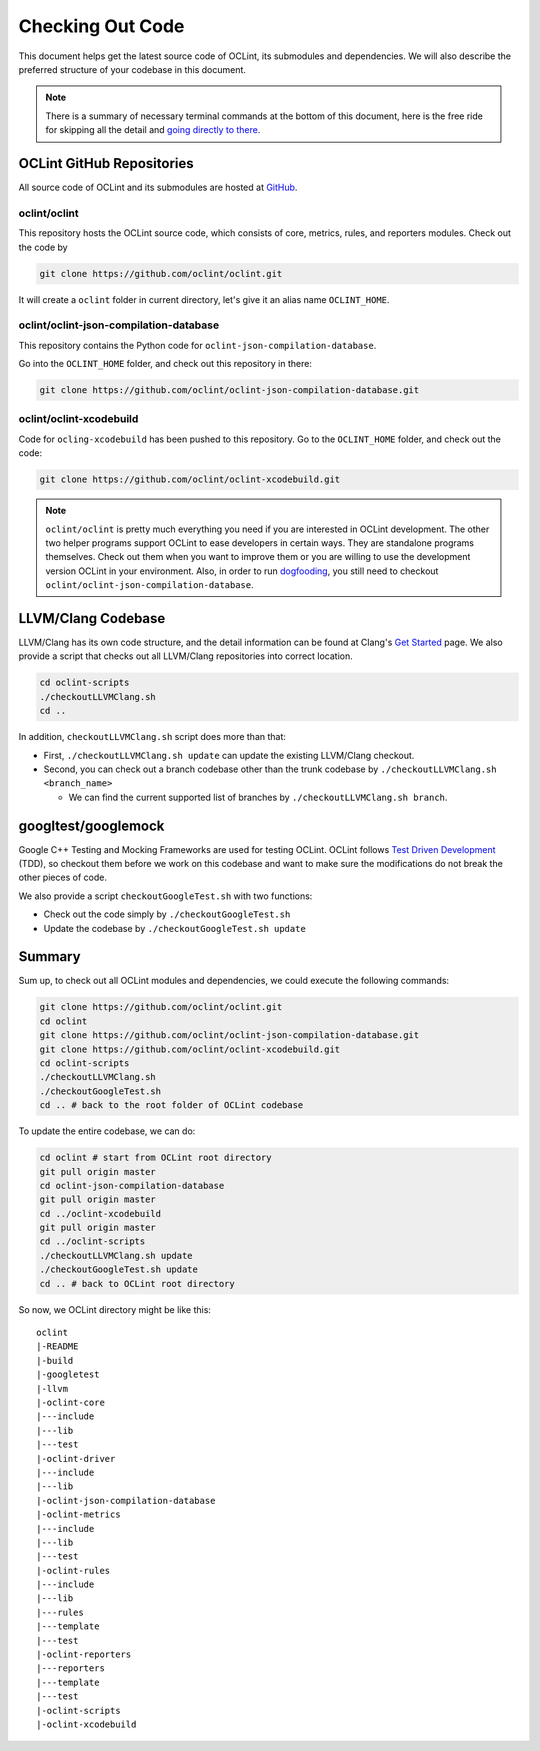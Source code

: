 Checking Out Code
=================

This document helps get the latest source code of OCLint, its submodules and dependencies. We will also describe the preferred structure of your codebase in this document.

.. note:: There is a summary of necessary terminal commands at the bottom of this document, here is the free ride for skipping all the detail and `going directly to there <#summary>`_.

OCLint GitHub Repositories
--------------------------

All source code of OCLint and its submodules are hosted at `GitHub <https://github.com/oclint>`_.

oclint/oclint
^^^^^^^^^^^^^

This repository hosts the OCLint source code, which consists of core, metrics, rules, and reporters modules. Check out the code by

.. code-block:: bash

    git clone https://github.com/oclint/oclint.git

It will create a ``oclint`` folder in current directory, let's give it an alias name ``OCLINT_HOME``.

oclint/oclint-json-compilation-database
^^^^^^^^^^^^^^^^^^^^^^^^^^^^^^^^^^^^^^^

This repository contains the Python code for ``oclint-json-compilation-database``.

Go into the ``OCLINT_HOME`` folder, and check out this repository in there:

.. code-block:: bash

    git clone https://github.com/oclint/oclint-json-compilation-database.git

oclint/oclint-xcodebuild
^^^^^^^^^^^^^^^^^^^^^^^^

Code for ``ocling-xcodebuild`` has been pushed to this repository. Go to the ``OCLINT_HOME`` folder, and check out the code:

.. code-block:: bash

    git clone https://github.com/oclint/oclint-xcodebuild.git

.. note:: ``oclint/oclint`` is pretty much everything you need if you are interested in OCLint development. The other two helper programs support OCLint to ease developers in certain ways. They are standalone programs themselves. Check out them when you want to improve them or you are willing to use the development version OCLint in your environment. Also, in order to run `dogfooding <dogfooding.html>`_, you still need to checkout ``oclint/oclint-json-compilation-database``.

LLVM/Clang Codebase
-------------------

LLVM/Clang has its own code structure, and the detail information can be found at Clang's `Get Started <http://clang.llvm.org/get_started.html>`_ page. We also provide a script that checks out all LLVM/Clang repositories into correct location.

.. code-block:: bash

    cd oclint-scripts
    ./checkoutLLVMClang.sh
    cd ..

In addition, ``checkoutLLVMClang.sh`` script does more than that:

* First, ``./checkoutLLVMClang.sh update`` can update the existing LLVM/Clang checkout.
* Second, you can check out a branch codebase other than the trunk codebase by ``./checkoutLLVMClang.sh <branch_name>``

  * We can find the current supported list of branches by ``./checkoutLLVMClang.sh branch``.

googltest/googlemock
--------------------

Google C++ Testing and Mocking Frameworks are used for testing OCLint. OCLint follows `Test Driven Development <http://en.wikipedia.org/wiki/Test-driven_development>`_ (TDD), so checkout them before we work on this codebase and want to make sure the modifications do not break the other pieces of code.

We also provide a script ``checkoutGoogleTest.sh`` with two functions:

* Check out the code simply by ``./checkoutGoogleTest.sh``
* Update the codebase by ``./checkoutGoogleTest.sh update``

Summary
-------

Sum up, to check out all OCLint modules and dependencies, we could execute the following commands:

.. code-block:: bash

    git clone https://github.com/oclint/oclint.git
    cd oclint
    git clone https://github.com/oclint/oclint-json-compilation-database.git
    git clone https://github.com/oclint/oclint-xcodebuild.git
    cd oclint-scripts
    ./checkoutLLVMClang.sh
    ./checkoutGoogleTest.sh
    cd .. # back to the root folder of OCLint codebase

To update the entire codebase, we can do:

.. code-block:: bash

    cd oclint # start from OCLint root directory
    git pull origin master
    cd oclint-json-compilation-database
    git pull origin master
    cd ../oclint-xcodebuild
    git pull origin master
    cd ../oclint-scripts
    ./checkoutLLVMClang.sh update
    ./checkoutGoogleTest.sh update
    cd .. # back to OCLint root directory

So now, we OCLint directory might be like this::

    oclint
    |-README
    |-build
    |-googletest
    |-llvm
    |-oclint-core
    |---include
    |---lib
    |---test
    |-oclint-driver
    |---include
    |---lib
    |-oclint-json-compilation-database
    |-oclint-metrics
    |---include
    |---lib
    |---test
    |-oclint-rules
    |---include
    |---lib
    |---rules
    |---template
    |---test
    |-oclint-reporters
    |---reporters
    |---template
    |---test
    |-oclint-scripts
    |-oclint-xcodebuild
